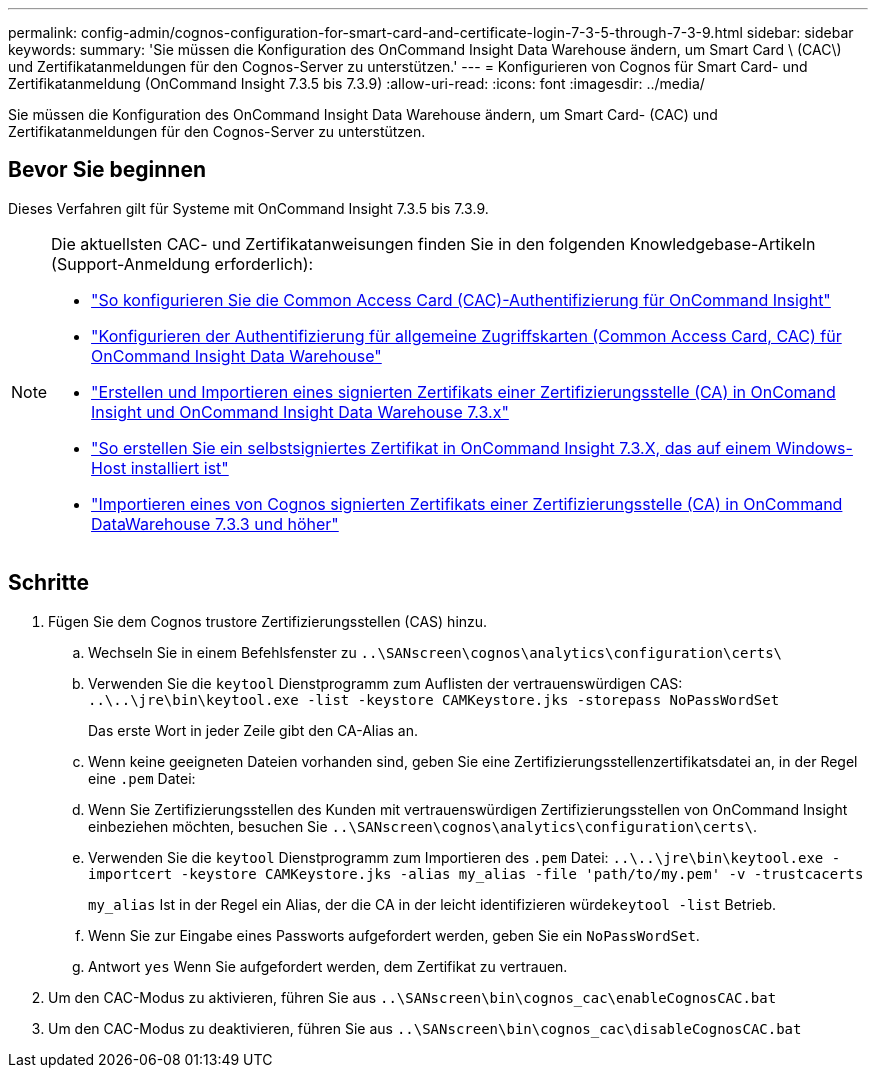---
permalink: config-admin/cognos-configuration-for-smart-card-and-certificate-login-7-3-5-through-7-3-9.html 
sidebar: sidebar 
keywords:  
summary: 'Sie müssen die Konfiguration des OnCommand Insight Data Warehouse ändern, um Smart Card \ (CAC\) und Zertifikatanmeldungen für den Cognos-Server zu unterstützen.' 
---
= Konfigurieren von Cognos für Smart Card- und Zertifikatanmeldung (OnCommand Insight 7.3.5 bis 7.3.9)
:allow-uri-read: 
:icons: font
:imagesdir: ../media/


[role="lead"]
Sie müssen die Konfiguration des OnCommand Insight Data Warehouse ändern, um Smart Card- (CAC) und Zertifikatanmeldungen für den Cognos-Server zu unterstützen.



== Bevor Sie beginnen

Dieses Verfahren gilt für Systeme mit OnCommand Insight 7.3.5 bis 7.3.9.

[NOTE]
====
Die aktuellsten CAC- und Zertifikatanweisungen finden Sie in den folgenden Knowledgebase-Artikeln (Support-Anmeldung erforderlich):

* https://kb.netapp.com/Advice_and_Troubleshooting/Data_Infrastructure_Management/OnCommand_Suite/How_to_configure_Common_Access_Card_(CAC)_authentication_for_NetApp_OnCommand_Insight["So konfigurieren Sie die Common Access Card (CAC)-Authentifizierung für OnCommand Insight"]
* https://kb.netapp.com/Advice_and_Troubleshooting/Data_Infrastructure_Management/OnCommand_Suite/How_to_configure_Common_Access_Card_(CAC)_authentication_for_NetApp_OnCommand_Insight_DataWarehouse["Konfigurieren der Authentifizierung für allgemeine Zugriffskarten (Common Access Card, CAC) für OnCommand Insight Data Warehouse"]
* https://kb.netapp.com/Advice_and_Troubleshooting/Data_Infrastructure_Management/OnCommand_Suite/How_to_create_and_import_a_Certificate_Authority_(CA)_signed_certificate_into_OCI_and_DWH_7.3.X["Erstellen und Importieren eines signierten Zertifikats einer Zertifizierungsstelle (CA) in OnComand Insight und OnCommand Insight Data Warehouse 7.3.x"]
* https://kb.netapp.com/Advice_and_Troubleshooting/Data_Infrastructure_Management/OnCommand_Suite/How_to_create_a_Self_Signed_Certificate_within_OnCommand_Insight_7.3.X_installed_on_a_Windows_Host["So erstellen Sie ein selbstsigniertes Zertifikat in OnCommand Insight 7.3.X, das auf einem Windows-Host installiert ist"]
* https://kb.netapp.com/Advice_and_Troubleshooting/Data_Infrastructure_Management/OnCommand_Suite/How_to_import_a_Cognos_Certificate_Authority_(CA)_signed_certificate_into_DWH_7.3.3_and_later["Importieren eines von Cognos signierten Zertifikats einer Zertifizierungsstelle (CA) in OnCommand DataWarehouse 7.3.3 und höher"]


====


== Schritte

. Fügen Sie dem Cognos trustore Zertifizierungsstellen (CAS) hinzu.
+
.. Wechseln Sie in einem Befehlsfenster zu `..\SANscreen\cognos\analytics\configuration\certs\`
.. Verwenden Sie die `keytool` Dienstprogramm zum Auflisten der vertrauenswürdigen CAS: `..\..\jre\bin\keytool.exe -list -keystore CAMKeystore.jks -storepass NoPassWordSet`
+
Das erste Wort in jeder Zeile gibt den CA-Alias an.

.. Wenn keine geeigneten Dateien vorhanden sind, geben Sie eine Zertifizierungsstellenzertifikatsdatei an, in der Regel eine `.pem` Datei:
.. Wenn Sie Zertifizierungsstellen des Kunden mit vertrauenswürdigen Zertifizierungsstellen von OnCommand Insight einbeziehen möchten, besuchen Sie `..\SANscreen\cognos\analytics\configuration\certs\`.
.. Verwenden Sie die `keytool` Dienstprogramm zum Importieren des `.pem` Datei: `..\..\jre\bin\keytool.exe -importcert -keystore CAMKeystore.jks -alias my_alias -file 'path/to/my.pem' -v -trustcacerts`
+
`my_alias` Ist in der Regel ein Alias, der die CA in der leicht identifizieren würde``keytool -list`` Betrieb.

.. Wenn Sie zur Eingabe eines Passworts aufgefordert werden, geben Sie ein `NoPassWordSet`.
.. Antwort `yes` Wenn Sie aufgefordert werden, dem Zertifikat zu vertrauen.


. Um den CAC-Modus zu aktivieren, führen Sie aus `..\SANscreen\bin\cognos_cac\enableCognosCAC.bat`
. Um den CAC-Modus zu deaktivieren, führen Sie aus `..\SANscreen\bin\cognos_cac\disableCognosCAC.bat`

